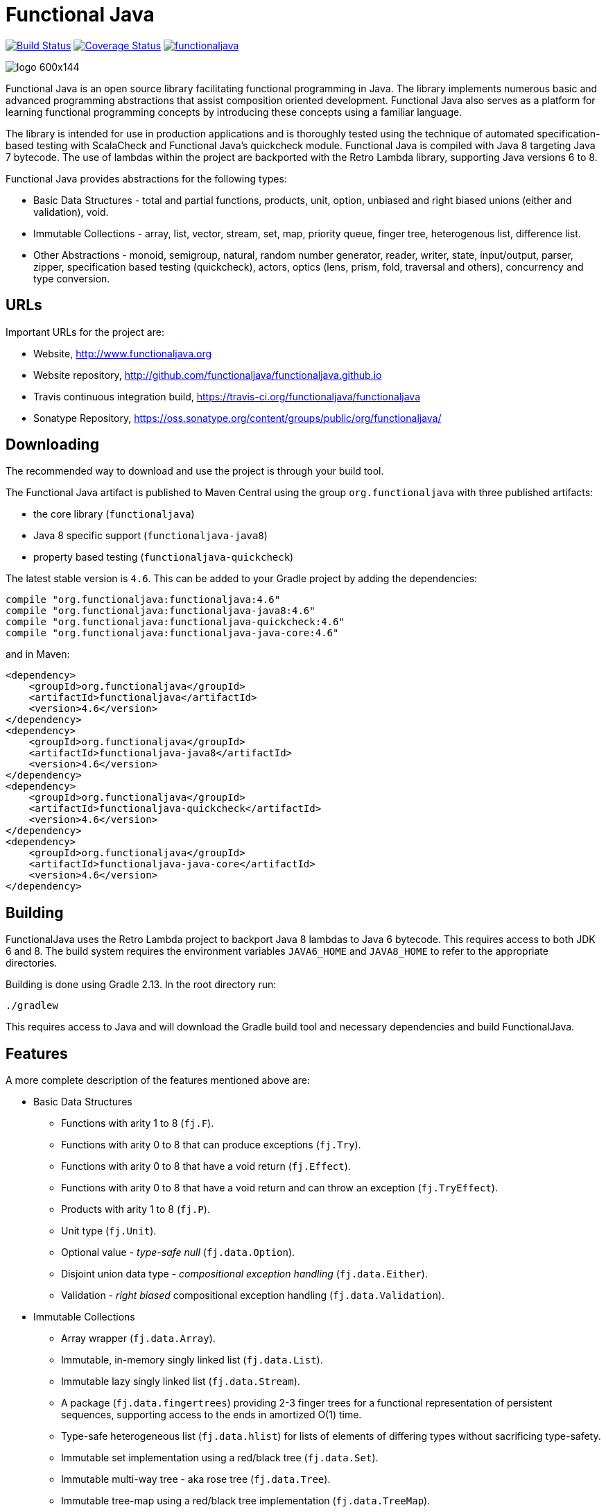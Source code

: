 = Functional Java

image:https://travis-ci.org/functionaljava/functionaljava.svg?branch=master["Build Status", link="https://travis-ci.org/functionaljava/functionaljava"]
image:https://coveralls.io/repos/github/functionaljava/functionaljava/badge.svg?branch=master["Coverage Status", link="https://coveralls.io/github/functionaljava/functionaljava?branch=master"]
image:https://badges.gitter.im/functionaljava/functionaljava.svg[link="https://gitter.im/functionaljava/functionaljava?utm_source=badge&utm_medium=badge&utm_campaign=pr-badge&utm_content=badge"]

image::http://www.functionaljava.org/img/logo-600x144.png[]

Functional Java is an open source library facilitating functional programming in Java. The library implements numerous basic and advanced programming abstractions that assist composition oriented development. Functional Java also serves as a platform for learning functional programming concepts by introducing these concepts using a familiar language.

The library is intended for use in production applications and is thoroughly tested using the technique of automated specification-based testing with ScalaCheck and Functional Java's quickcheck module. Functional Java is compiled with Java 8 targeting Java 7 bytecode. The use of lambdas within the project are backported with the Retro Lambda library, supporting Java versions 6 to 8.

Functional Java provides abstractions for the following types:

* Basic Data Structures - total and partial functions, products, unit, option, unbiased and right biased unions (either and validation), void.
* Immutable Collections - array, list, vector, stream, set, map, priority queue, finger tree, heterogenous list, difference list.
* Other Abstractions - monoid, semigroup, natural, random number generator, reader, writer, state, input/output, parser, zipper, specification based testing (quickcheck), actors, optics (lens, prism, fold, traversal and others), concurrency and type conversion.

== URLs

Important URLs for the project are:

* Website, http://www.functionaljava.org
* Website repository, http://github.com/functionaljava/functionaljava.github.io
* Travis continuous integration build, https://travis-ci.org/functionaljava/functionaljava
* Sonatype Repository, https://oss.sonatype.org/content/groups/public/org/functionaljava/

== Downloading

The recommended way to download and use the project is through your build tool.

The Functional Java artifact is published to Maven Central using the group `org.functionaljava` with three published artifacts:

* the core library (`functionaljava`)
* Java 8 specific support (`functionaljava-java8`)
* property based testing (`functionaljava-quickcheck`)

The latest stable version is `4.6`.  This can be added to your Gradle project by adding the dependencies:
----
compile "org.functionaljava:functionaljava:4.6"
compile "org.functionaljava:functionaljava-java8:4.6"
compile "org.functionaljava:functionaljava-quickcheck:4.6"
compile "org.functionaljava:functionaljava-java-core:4.6"
----

and in Maven:
----
<dependency>
    <groupId>org.functionaljava</groupId>
    <artifactId>functionaljava</artifactId>
    <version>4.6</version>
</dependency>
<dependency>
    <groupId>org.functionaljava</groupId>
    <artifactId>functionaljava-java8</artifactId>
    <version>4.6</version>
</dependency>
<dependency>
    <groupId>org.functionaljava</groupId>
    <artifactId>functionaljava-quickcheck</artifactId>
    <version>4.6</version>
</dependency>
<dependency>
    <groupId>org.functionaljava</groupId>
    <artifactId>functionaljava-java-core</artifactId>
    <version>4.6</version>
</dependency>
----

== Building

FunctionalJava uses the Retro Lambda project to backport Java 8 lambdas to Java 6 bytecode.  This requires access to both JDK 6 and 8.  The build system requires the environment variables `JAVA6_HOME` and `JAVA8_HOME` to refer to the appropriate directories.

Building is done using Gradle 2.13.  In the root directory run:
----
./gradlew
----
This requires access to Java and will download the Gradle build tool and necessary dependencies and build FunctionalJava.

== Features

A more complete description of the features mentioned above are:

* Basic Data Structures
** Functions with arity 1 to 8 (`fj.F`).
** Functions with arity 0 to 8 that can produce exceptions (`fj.Try`).
** Functions with arity 0 to 8 that have a void return (`fj.Effect`).
** Functions with arity 0 to 8 that have a void return and can throw an exception (`fj.TryEffect`).
** Products with arity 1 to 8 (`fj.P`).
** Unit type (`fj.Unit`).
** Optional value - _type-safe null_ (`fj.data.Option`).
** Disjoint union data type - _compositional exception handling_ (`fj.data.Either`).
** Validation - _right biased_ compositional exception handling (`fj.data.Validation`).
* Immutable Collections
** Array wrapper (`fj.data.Array`).
** Immutable, in-memory singly linked list (`fj.data.List`).
** Immutable lazy singly linked list (`fj.data.Stream`).
** A package (`fj.data.fingertrees`) providing 2-3 finger trees for a functional representation of persistent sequences, supporting access to the ends in amortized O(1) time.
** Type-safe heterogeneous list (`fj.data.hlist`) for lists of elements of differing types without sacrificing type-safety.
** Immutable set implementation using a red/black tree (`fj.data.Set`).
** Immutable multi-way tree - aka rose tree (`fj.data.Tree`).
** Immutable tree-map using a red/black tree implementation (`fj.data.TreeMap`).
** Immutable priority queue using finger trees (`fj.data.PriorityQueue`).
** Difference lists, a highly performant list.
* Other Abstractions
** Monoid (`fj.Monoid`).
** Semigroup (`fj.Semigroup`).
** Natural number data type (`fj.data.Natural`).
** Random number generator using a _linear congruential generator_ (`fj.LcgRng`).
** Reader, Writer and State monads (`fj.data.Reader`,`fj.data.Writer`, `fj.data.State`).
** Input/Output monad for abstracting IO (`fj.IO`).
** Monadic parser combinators for writing parsers by combining smaller parsers using composition.
** Conversion of data types to/from standard Java types.
** Conversion between FunctionalJava and Java 8 specific types.
** Configurable equality and hash-code for HashMap and HashSet.
** Zipper implementations for streams and trees.
** Automated specification-based testing framework (`fj.test`).
** Fully operational Actors for parallel computations (`fj.control.parallel`) and layered abstractions such as parallel-map, map-reduce, parallel-zip.
** Optics for updating immutable data including lens, prism, iso, optional, traversal, getter, fold and setter.  Inspired by the Scala Monocle library (https://github.com/julien-truffaut/Monocle) and the Haskell lens library (https://github.com/ekmett/lens).
** Void, a logically uninhabited type.

== License

link:etc/LICENCE[The Functional Java license] uses the BSD 3 license (3-clause license) available at https://en.wikipedia.org/wiki/BSD_licenses[].
